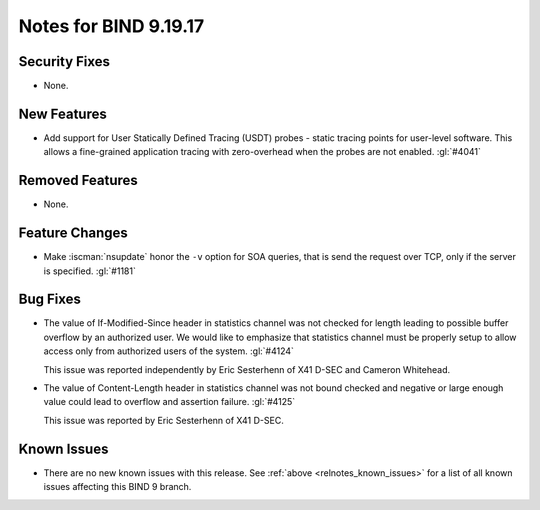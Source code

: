 .. Copyright (C) Internet Systems Consortium, Inc. ("ISC")
..
.. SPDX-License-Identifier: MPL-2.0
..
.. This Source Code Form is subject to the terms of the Mozilla Public
.. License, v. 2.0.  If a copy of the MPL was not distributed with this
.. file, you can obtain one at https://mozilla.org/MPL/2.0/.
..
.. See the COPYRIGHT file distributed with this work for additional
.. information regarding copyright ownership.

Notes for BIND 9.19.17
----------------------

Security Fixes
~~~~~~~~~~~~~~

- None.

New Features
~~~~~~~~~~~~

- Add support for User Statically Defined Tracing (USDT) probes - static tracing
  points for user-level software.  This allows a fine-grained application
  tracing with zero-overhead when the probes are not enabled. :gl:`#4041`

Removed Features
~~~~~~~~~~~~~~~~

- None.

Feature Changes
~~~~~~~~~~~~~~~

- Make :iscman:`nsupdate` honor the ``-v`` option for SOA queries, that is send
  the request over TCP, only if the server is specified. :gl:`#1181`

Bug Fixes
~~~~~~~~~

- The value of If-Modified-Since header in statistics channel was not checked
  for length leading to possible buffer overflow by an authorized user.  We
  would like to emphasize that statistics channel must be properly setup to
  allow access only from authorized users of the system. :gl:`#4124`

  This issue was reported independently by Eric Sesterhenn of X41 D-SEC and
  Cameron Whitehead.

- The value of Content-Length header in statistics channel was not bound checked
  and negative or large enough value could lead to overflow and assertion failure.
  :gl:`#4125`

  This issue was reported by Eric Sesterhenn of X41 D-SEC.

Known Issues
~~~~~~~~~~~~

- There are no new known issues with this release. See :ref:`above
  <relnotes_known_issues>` for a list of all known issues affecting this
  BIND 9 branch.

